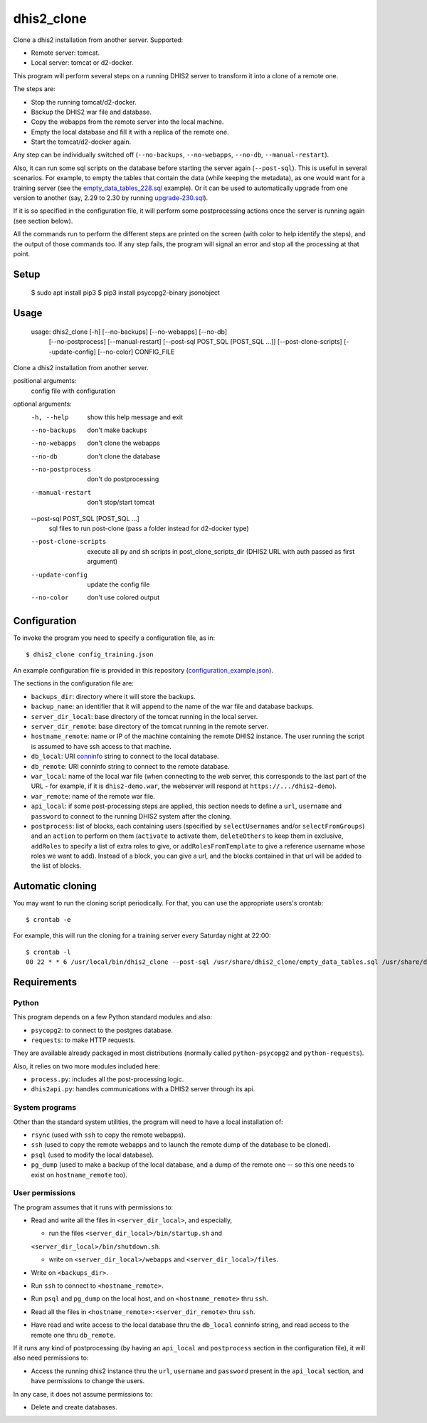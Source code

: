 dhis2_clone
===========

Clone a dhis2 installation from another server. Supported:

* Remote server: tomcat.
* Local server: tomcat or d2-docker.

This program will perform several steps on a running DHIS2 server to
transform it into a clone of a remote one.

The steps are:

* Stop the running tomcat/d2-docker.
* Backup the DHIS2 war file and database.
* Copy the webapps from the remote server into the local machine.
* Empty the local database and fill it with a replica of the remote one.
* Start the tomcat/d2-docker again.

Any step can be individually switched off (``--no-backups``,
``--no-webapps``, ``--no-db``, ``--manual-restart``).

Also, it can run some sql scripts on the database before starting the
server again (``--post-sql``). This is useful in several
scenarios. For example, to empty the tables that contain the data
(while keeping the metadata), as one would want for a training server
(see the `empty_data_tables_228.sql`_ example). Or it can be used to
automatically upgrade from one version to another (say, 2.29 to 2.30
by running `upgrade-230.sql`_).

.. _`empty_data_tables_228.sql`: https://github.com/EyeSeeTea/ESTools/blob/feature/clone-check/DHIS2/cloner/empty_data_tables_228.sql
.. _`upgrade-230.sql`: https://github.com/dhis2/dhis2-releases/blob/master/releases/2.30/upgrade-230.sql

If it is so specified in the configuration file, it will perform some
postprocessing actions once the server is running again (see section
below).

All the commands run to perform the different steps are printed on the
screen (with color to help identify the steps), and the output of
those commands too. If any step fails, the program will signal an
error and stop all the processing at that point.

Setup
-----

  $ sudo apt install pip3
  $ pip3 install psycopg2-binary jsonobject

Usage
-----

  usage: dhis2_clone [-h] [--no-backups] [--no-webapps] [--no-db]
                   [--no-postprocess] [--manual-restart]
                   [--post-sql POST_SQL [POST_SQL ...]] [--post-clone-scripts]
                   [--update-config] [--no-color]
                   CONFIG_FILE

Clone a dhis2 installation from another server.

positional arguments:
  config                file with configuration

optional arguments:
  -h, --help            show this help message and exit
  --no-backups          don't make backups
  --no-webapps          don't clone the webapps
  --no-db               don't clone the database
  --no-postprocess      don't do postprocessing
  --manual-restart      don't stop/start tomcat
  --post-sql POST_SQL [POST_SQL ...]
                        sql files to run post-clone (pass a folder instead for d2-docker type)
  --post-clone-scripts  execute all py and sh scripts in
                        post_clone_scripts_dir (DHIS2 URL with auth passed as first argument)
  --update-config       update the config file
  --no-color            don't use colored output


Configuration
-------------

To invoke the program you need to specify a configuration file, as in::

  $ dhis2_clone config_training.json

An example configuration file is provided in this repository
(`configuration_example.json`_).

.. _`configuration_example.json`: https://github.com/EyeSeeTea/ESTools/blob/feature/clone-check/DHIS2/cloner/configuration_example.json

The sections in the configuration file are:

* ``backups_dir``: directory where it will store the backups.
* ``backup_name``: an identifier that it will append to the name of
  the war file and database backups.
* ``server_dir_local``: base directory of the tomcat running in the
  local server.
* ``server_dir_remote``: base directory of the tomcat running in the
  remote server.
* ``hostname_remote``: name or IP of the machine containing the remote
  DHIS2 instance. The user running the script is assumed to have ssh
  access to that machine.
* ``db_local``: URI `conninfo`_ string to connect to the local database.
* ``db_remote``: URI conninfo string to connect to the remote database.
* ``war_local``: name of the local war file (when connecting to the
  web server, this corresponds to the last part of the URL - for
  example, if it is ``dhis2-demo.war``, the webserver will respond at
  ``https://.../dhis2-demo``).
* ``war_remote``: name of the remote war file.
* ``api_local``: if some post-processing steps are applied, this
  section needs to define a ``url``, ``username`` and ``password`` to
  connect to the running DHIS2 system after the cloning.
* ``postprocess``: list of blocks, each containing users (specified by
  ``selectUsernames`` and/or ``selectFromGroups``) and an ``action``
  to perform on them (``activate`` to activate them, ``deleteOthers``
  to keep them in exclusive, ``addRoles`` to specify a list of extra
  roles to give, or ``addRolesFromTemplate`` to give a reference
  username whose roles we want to add). Instead of a block, you can
  give a url, and the blocks contained in that url will be added to
  the list of blocks.

.. _`conninfo`: https://www.postgresql.org/docs/9.3/static/libpq-connect.html#LIBPQ-CONNSTRING

Automatic cloning
-----------------

You may want to run the cloning script periodically. For that, you can
use the appropriate users's crontab::

  $ crontab -e

For example, this will run the cloning for a training server every
Saturday night at 22:00::

  $ crontab -l
  00 22 * * 6 /usr/local/bin/dhis2_clone --post-sql /usr/share/dhis2_clone/empty_data_tables.sql /usr/share/dhis2_clone/training.json >> /var/log/dhis2_clone.log 2>&1


Requirements
------------

Python
~~~~~~

This program depends on a few Python standard modules and also:

* ``psycopg2``: to connect to the postgres database.
* ``requests``: to make HTTP requests.

They are available already packaged in most distributions (normally
called ``python-psycopg2`` and ``python-requests``).

Also, it relies on two more modules included here:

* ``process.py``: includes all the post-processing logic.
* ``dhis2api.py``: handles communications with a DHIS2 server through its api.

System programs
~~~~~~~~~~~~~~~

Other than the standard system utilities, the program will need to
have a local installation of:

* ``rsync`` (used with ``ssh`` to copy the remote webapps).
* ``ssh`` (used to copy the remote webapps and to launch the remote dump
  of the database to be cloned).
* ``psql`` (used to modify the local database).
* ``pg_dump`` (used to make a backup of the local database, and a dump
  of the remote one -- so this one needs to exist on ``hostname_remote``
  too).

User permissions
~~~~~~~~~~~~~~~~

The program assumes that it runs with permissions to:

* Read and write all the files in ``<server_dir_local>``, and especially,

  * run the files ``<server_dir_local>/bin/startup.sh`` and
  ``<server_dir_local>/bin/shutdown.sh``.

  * write on ``<server_dir_local>/webapps`` and
    ``<server_dir_local>/files``.
* Write on ``<backups_dir>``.
* Run ``ssh`` to connect to ``<hostname_remote>``.
* Run ``psql`` and ``pg_dump`` on the local host, and on
  ``<hostname_remote>`` thru ``ssh``.
* Read all the files in ``<hostname_remote>:<server_dir_remote>`` thru
  ``ssh``.
* Have read and write access to the local database thru the ``db_local``
  conninfo string, and read access to the remote one thru ``db_remote``.

If it runs any kind of postprocessing (by having an ``api_local`` and
``postprocess`` section in the configuration file), it will also need
permissions to:

* Access the running dhis2 instance thru the ``url``, ``username`` and
  ``password`` present in the ``api_local`` section, and have
  permissions to change the users.

In any case, it does not assume permissions to:

* Delete and create databases.
